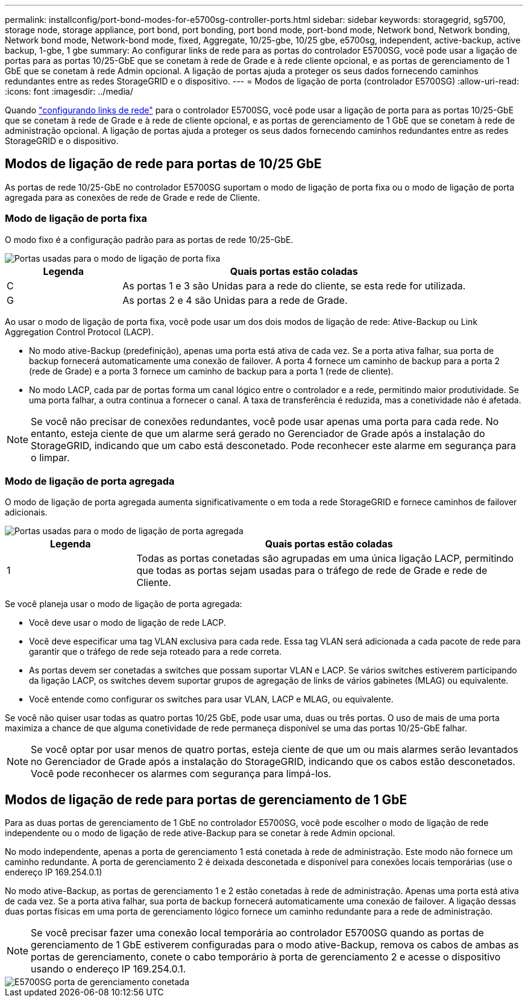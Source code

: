 ---
permalink: installconfig/port-bond-modes-for-e5700sg-controller-ports.html 
sidebar: sidebar 
keywords: storagegrid, sg5700, storage node, storage appliance, port bond, port bonding, port bond mode, port-bond mode, Network bond, Network bonding, Network bond mode, Network-bond mode, fixed, Aggregate, 10/25-gbe, 10/25 gbe, e5700sg, independent, active-backup, active backup, 1-gbe, 1 gbe 
summary: Ao configurar links de rede para as portas do controlador E5700SG, você pode usar a ligação de portas para as portas 10/25-GbE que se conetam à rede de Grade e à rede cliente opcional, e as portas de gerenciamento de 1 GbE que se conetam à rede Admin opcional. A ligação de portas ajuda a proteger os seus dados fornecendo caminhos redundantes entre as redes StorageGRID e o dispositivo. 
---
= Modos de ligação de porta (controlador E5700SG)
:allow-uri-read: 
:icons: font
:imagesdir: ../media/


[role="lead"]
Quando link:configuring-network-links.html["configurando links de rede"] para o controlador E5700SG, você pode usar a ligação de porta para as portas 10/25-GbE que se conetam à rede de Grade e à rede de cliente opcional, e as portas de gerenciamento de 1 GbE que se conetam à rede de administração opcional. A ligação de portas ajuda a proteger os seus dados fornecendo caminhos redundantes entre as redes StorageGRID e o dispositivo.



== Modos de ligação de rede para portas de 10/25 GbE

As portas de rede 10/25-GbE no controlador E5700SG suportam o modo de ligação de porta fixa ou o modo de ligação de porta agregada para as conexões de rede de Grade e rede de Cliente.



=== Modo de ligação de porta fixa

O modo fixo é a configuração padrão para as portas de rede 10/25-GbE.

image::../media/e5700sg_fixed_port.gif[Portas usadas para o modo de ligação de porta fixa]

[cols="1a,3a"]
|===
| Legenda | Quais portas estão coladas 


 a| 
C
 a| 
As portas 1 e 3 são Unidas para a rede do cliente, se esta rede for utilizada.



 a| 
G
 a| 
As portas 2 e 4 são Unidas para a rede de Grade.

|===
Ao usar o modo de ligação de porta fixa, você pode usar um dos dois modos de ligação de rede: Ative-Backup ou Link Aggregation Control Protocol (LACP).

* No modo ative-Backup (predefinição), apenas uma porta está ativa de cada vez. Se a porta ativa falhar, sua porta de backup fornecerá automaticamente uma conexão de failover. A porta 4 fornece um caminho de backup para a porta 2 (rede de Grade) e a porta 3 fornece um caminho de backup para a porta 1 (rede de cliente).
* No modo LACP, cada par de portas forma um canal lógico entre o controlador e a rede, permitindo maior produtividade. Se uma porta falhar, a outra continua a fornecer o canal. A taxa de transferência é reduzida, mas a conetividade não é afetada.



NOTE: Se você não precisar de conexões redundantes, você pode usar apenas uma porta para cada rede. No entanto, esteja ciente de que um alarme será gerado no Gerenciador de Grade após a instalação do StorageGRID, indicando que um cabo está desconetado. Pode reconhecer este alarme em segurança para o limpar.



=== Modo de ligação de porta agregada

O modo de ligação de porta agregada aumenta significativamente o em toda a rede StorageGRID e fornece caminhos de failover adicionais.

image::../media/e5700sg_aggregate_port.gif[Portas usadas para o modo de ligação de porta agregada]

[cols="1a,3a"]
|===
| Legenda | Quais portas estão coladas 


 a| 
1
 a| 
Todas as portas conetadas são agrupadas em uma única ligação LACP, permitindo que todas as portas sejam usadas para o tráfego de rede de Grade e rede de Cliente.

|===
Se você planeja usar o modo de ligação de porta agregada:

* Você deve usar o modo de ligação de rede LACP.
* Você deve especificar uma tag VLAN exclusiva para cada rede. Essa tag VLAN será adicionada a cada pacote de rede para garantir que o tráfego de rede seja roteado para a rede correta.
* As portas devem ser conetadas a switches que possam suportar VLAN e LACP. Se vários switches estiverem participando da ligação LACP, os switches devem suportar grupos de agregação de links de vários gabinetes (MLAG) ou equivalente.
* Você entende como configurar os switches para usar VLAN, LACP e MLAG, ou equivalente.


Se você não quiser usar todas as quatro portas 10/25 GbE, pode usar uma, duas ou três portas. O uso de mais de uma porta maximiza a chance de que alguma conetividade de rede permaneça disponível se uma das portas 10/25-GbE falhar.


NOTE: Se você optar por usar menos de quatro portas, esteja ciente de que um ou mais alarmes serão levantados no Gerenciador de Grade após a instalação do StorageGRID, indicando que os cabos estão desconetados. Você pode reconhecer os alarmes com segurança para limpá-los.



== Modos de ligação de rede para portas de gerenciamento de 1 GbE

Para as duas portas de gerenciamento de 1 GbE no controlador E5700SG, você pode escolher o modo de ligação de rede independente ou o modo de ligação de rede ative-Backup para se conetar à rede Admin opcional.

No modo independente, apenas a porta de gerenciamento 1 está conetada à rede de administração. Este modo não fornece um caminho redundante. A porta de gerenciamento 2 é deixada desconetada e disponível para conexões locais temporárias (use o endereço IP 169.254.0.1)

No modo ative-Backup, as portas de gerenciamento 1 e 2 estão conetadas à rede de administração. Apenas uma porta está ativa de cada vez. Se a porta ativa falhar, sua porta de backup fornecerá automaticamente uma conexão de failover. A ligação dessas duas portas físicas em uma porta de gerenciamento lógico fornece um caminho redundante para a rede de administração.


NOTE: Se você precisar fazer uma conexão local temporária ao controlador E5700SG quando as portas de gerenciamento de 1 GbE estiverem configuradas para o modo ative-Backup, remova os cabos de ambas as portas de gerenciamento, conete o cabo temporário à porta de gerenciamento 2 e acesse o dispositivo usando o endereço IP 169.254.0.1.

image::../media/e5700sg_bonded_management_ports.gif[E5700SG porta de gerenciamento conetada]
